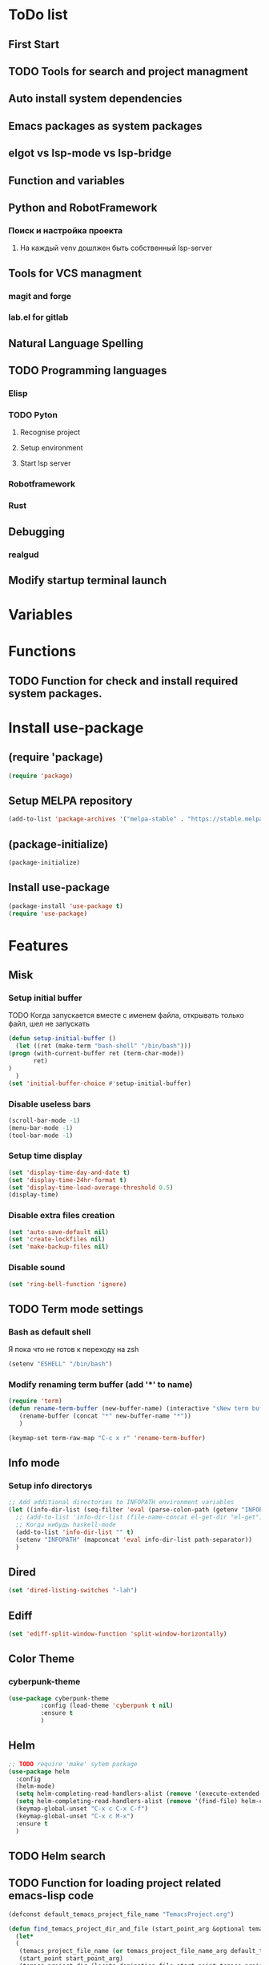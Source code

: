 * ToDo list
** First Start
** TODO Tools for search and project managment
** Auto install system dependencies
** Emacs packages as system packages
** elgot vs lsp-mode vs lsp-bridge
** Function and variables
** Python and RobotFramework
*** Поиск и настройка проекта
**** На каждый venv дошлжен быть собственный lsp-server
** Tools for VCS managment
*** magit and forge
*** lab.el for gitlab
** Natural Language Spelling
** TODO Programming languages
*** Elisp
*** TODO Pyton
**** Recognise project
**** Setup environment
**** Start lsp server
*** Robotframework
*** Rust
** Debugging
*** realgud
** Modify startup terminal launch
* Variables
** COMMENT Debug
#+begin_src emacs-lisp
  (setq debug-on-error t)
#+end_src
* Functions
** COMMENT Convert nil value to empty string
#+begin_src emacs-lisp
  (defun string-nil-guard (input-string)
    "If value is nil, return \"\", else return argument \"input-string\""
    (if (eval input-string)
	(eval input-string)
      (eval ""))
    )
#+end_src
** TODO Function for check and install required system packages.
* Install use-package
** (require 'package)
#+begin_src emacs-lisp
  (require 'package)
#+end_src
** Setup MELPA repository
#+begin_src emacs-lisp
  (add-to-list 'package-archives '("melpa-stable" . "https://stable.melpa.org/packages/") t)
#+end_src
** (package-initialize)
#+begin_src emacs-lisp
  (package-initialize)
#+end_src
** Install use-package
#+begin_src emacs-lisp
  (package-install 'use-package t)
  (require 'use-package)
#+end_src
* Features
** Misk
*** Setup initial buffer
TODO Когда запускается вместе с именем файла, открывать только файл, шел не запускать
#+begin_src emacs-lisp
    (defun setup-initial-buffer ()
      (let ((ret (make-term "bash-shell" "/bin/bash")))
	(progn (with-current-buffer ret (term-char-mode))
	       ret)
	)
      )
    (set 'initial-buffer-choice #'setup-initial-buffer)
#+end_src
*** Disable useless bars
   #+begin_src emacs-lisp
     (scroll-bar-mode -1)
     (menu-bar-mode -1)
     (tool-bar-mode -1)
   #+end_src
*** Setup time display
   #+begin_src emacs-lisp
     (set 'display-time-day-and-date t)
     (set 'display-time-24hr-format t)
     (set 'display-time-load-average-threshold 0.5)
     (display-time)
   #+end_src
*** Disable extra files creation
   #+begin_src emacs-lisp
     (set 'auto-save-default nil)
     (set 'create-lockfiles nil)
     (set 'make-backup-files nil)
   #+end_src
*** Disable sound
   #+begin_src emacs-lisp
     (set 'ring-bell-function 'ignore)
   #+end_src
** TODO Term mode settings
*** Bash as default shell
Я пока что не готов к переходу на zsh
#+begin_src emacs-lisp
  (setenv "ESHELL" "/bin/bash")
#+end_src
*** Modify renaming term buffer (add '*' to name)
#+begin_src emacs-lisp
  (require 'term)
  (defun rename-term-buffer (new-buffer-name) (interactive "sNew term buffer name: ")
	 (rename-buffer (concat "*" new-buffer-name "*"))
	 )

  (keymap-set term-raw-map "C-c x r" 'rename-term-buffer)
#+end_src
** Info mode
*** Setup info directorys
#+begin_src emacs-lisp
  ;; Add additional directories to INFOPATH environment variables
  (let ((info-dir-list (seq-filter 'eval (parse-colon-path (getenv "INFOPATH")))))
    ;; (add-to-list 'info-dir-list (file-name-concat el-get-dir "el-get"))
    ;; Когда нибудь haskell-mode
    (add-to-list 'info-dir-list "" t)
    (setenv "INFOPATH" (mapconcat 'eval info-dir-list path-separator))
    )
#+end_src
** Dired
#+begin_src emacs-lisp
  (set 'dired-listing-switches "-lah")
#+end_src
** Ediff
#+begin_src emacs-lisp
  (set 'ediff-split-window-function 'split-window-horizontally)
#+end_src
** Color Theme
*** cyberpunk-theme
#+begin_src emacs-lisp
  (use-package cyberpunk-theme
	       :config (load-theme 'cyberpunk t nil)
	       :ensure t
	       )
#+end_src
** Helm
#+begin_src emacs-lisp
  ;; TODO require 'make' sytem package
  (use-package helm
    :config
    (helm-mode)
    (setq helm-completing-read-handlers-alist (remove '(execute-extended-command) helm-completing-read-handlers-alist))
    (setq helm-completing-read-handlers-alist (remove '(find-file) helm-completing-read-handlers-alist))
    (keymap-global-unset "C-x c C-x C-f")
    (keymap-global-unset "C-x c M-x")
    :ensure t
    )
#+end_src
** COMMENT Helm descbinds
#+begin_src emacs-lisp
  (use-package helm-descbinds
    :config (helm-descbinds-mode)
    :ensure t)
#+end_src
** TODO Helm search
** TODO Function for loading project related emacs-lisp code
#+begin_src emacs-lisp
  (defconst default_temacs_project_file_name "TemacsProject.org")

  (defun find_temacs_project_dir_and_file (start_point_arg &optional temacs_project_file_name_arg)
    (let*
	(
	 (temacs_project_file_name (or temacs_project_file_name_arg default_temacs_project_file_name))
	 (start_point start_point_arg)
	 (temacs_project_dir (locate-dominating-file start_point temacs_project_file_name))
	 (temacs_project_file (file-name-concat temacs_project_dir temacs_project_file_name))
	 )
      '(temacs_project_dir temacs_project_file)
      )
    )

  (defun load_temacs_project_file (temacs_project_file_path)
    (org-babel-load-file temacs_project_file_path)
    )

  ;; TODO Project init functions list
  ;; '(
  ;;   find_and_load_temacs_project_file
  ;;   basel project
  ;;   project.el
  ;;  )
#+end_src
** Company
#+begin_src emacs-lisp
  (use-package company
    :ensure t)
#+end_src
** COMMENT Flycheck
#+begin_src emacs-lisp
  (use-package flycheck
    :ensure t)
#+end_src
** COMMENT Projectile
#+begin_src emacs-lisp
  (use-package projectile
    :ensure t)
#+end_src
** COMMENT lsp-mode
#+begin_src emacs-lisp
  (use-package lsp-mode
	       :ensure t)
#+end_src
** COMMENT Treemacs
#+begin_src emacs-lisp
  (use-package treemacs
    :ensure t
    )
#+end_src
** COMMENT lsp-treemacs
#+begin_src emacs-lisp
  (use-package lsp-treemacs
    :ensure t
  )
#+end_src
** TODO Setup eglot for robotframework
** TODO Git
** TODO Natural Language Spelling
** COMMENT lsp-bridge
#+begin_src emacs-lisp
  (use-package lsp-bridge
    :ensure t)
#+end_src
** COMMENT realgud
#+begin_src emacs-lisp
  (use-package realgud
    :ensure t)
#+end_src
** YAML
#+begin_src emacs-lisp
  (use-package yaml-mode
    :ensure t)
#+end_src
** Markdown
#+begin_src emacs-lisp
  (use-package markdown-mode
    :ensure t)
#+end_src
** TODO sed script
** Emacs Lisp
#+begin_src emacs-lisp
  (defun my-elisp-hook ()
    (company-mode)
    )
  (add-hook 'elisp-mode-hook #'my-elisp-hook)
#+end_src
** TODO Python
*** Project navigation
rg, projectile, treemacs (something else?)
*** Linting
ruff | ruff-lsp | lsp-bridge
*** Completition
jedi | jedi-lsp | lsp-bridge
*** Debugging
ipdb | realgud
*** Snippets
yasnippet
+*** Documentation
jedi | jedi-lsp | lsp-bridge
*** Profiling
py-prof
*** Environment managment
venv, pyenv, pipenv
*** Dependensies
pipenv, some python lsp server (pylsp)
*** eLisp code
TODO install needed system packages
#+begin_src emacs-lisp
    (defun my-python-hook ()
      ;; (require 'lsp-bridge)
      ;; (require 'realgud)
      ;; (require 'projectile)

      ;; Поиск настроек проекта
      ;; Установка проекта
      ;; Запуск модулей

      (company-mode)
      (eglot-ensure)


      ;; Настройка модулей

      )

    (defun my-new-python-hook ()
      ;; (require 'lsp-bridge)
      ;; (require 'realgud)
      ;; (require 'projectile)

      ;; Поиск настроек проекта
      (let ((dir_and_file (find_temacs_project_dir_and_file (buffer-file-name))))
	(progn
	  (setq-local temacs_project_dir_path (pop dir_and_file))
	  (setq-local temacs_project_file_path (pop dir_and_file))))
      (unless temacs_project_dir_path
	(load_temacs_project_file temacs_project_file_path))
      ;; Установка проекта
      ;; Запуск модулей

      (company-mode)
      (eglot-ensure)

      ;; Настройка модулей

      )

    (defun my-old-python-hook ()
      (let* ((virtualenv-dir-buffer-name (generate-new-buffer-name "virtualenv-dir"))
	     (saved-current-buffer-name (current-buffer))
	     (pipenv-ret-code (call-process "pipenv" nil virtualenv-dir-buffer-name nil "--venv")))
	(unless (and (equal pipenv-ret-code "1") (looking-at-p "No virtualenv has been created for this project(.*) yet!"))
	  (set-buffer virtualenv-dir-buffer-name)
	  (let ((begin-first-line (progn (beginning-of-buffer) (point)))
		(end-first-line (progn (end-of-line) (point))))
	    (setq-local lsp-pylsp-plugins-jedi-environment
			(buffer-substring-no-properties begin-first-line end-first-line)
			)
	    )
	  (set-buffer saved-current-buffer-name)
	  )
	(kill-buffer virtualenv-dir-buffer-name)
	)

      (company-mode)
      (flycheck-mode)
      (lsp-deferred)
      )

    (add-hook 'python-mode-hook
	      #'my-python-hook
	      )
#+end_src
** TODO Robot Framework
#+begin_src emacs-lisp
  (use-package robot-mode
    :ensure t)
#+end_src
** TODO Rust
TODO install rust packages
#+begin_src emacs-lisp
  (use-package rust-mode
    :ensure t)
  (defun my-rust-hook ()
    ;; (setq lsp-rust-server rust-analyzer)
    ;; (lsp)
    (company-mode)
    (eglot-ensure)
    )

  (add-hook 'rust-mode-hook
	    #'my-rust-hook
	    )

  ;; TODO Cargo.toml mode
#+end_src
* Debugging
** COMMENT 1
#+begin_src emacs-lisp
  (debug-on-entry 'my-new-python-hook)	;
#+end_src

